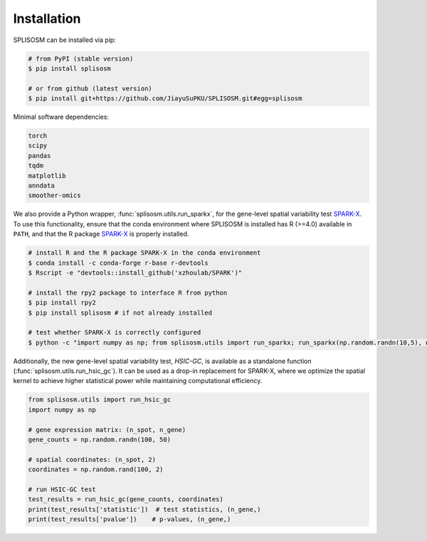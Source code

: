 Installation
============

SPLISOSM can be installed via pip:

.. code-block:: zsh

  # from PyPI (stable version)
  $ pip install splisosm

  # or from github (latest version)
  $ pip install git+https://github.com/JiayuSuPKU/SPLISOSM.git#egg=splisosm


Minimal software dependencies:

.. code-block:: text

  torch
  scipy
  pandas
  tqdm
  matplotlib
  anndata
  smoother-omics

We also provide a Python wrapper, :func:`splisosm.utils.run_sparkx`, for the gene-level spatial variability test `SPARK-X <https://xzhoulab.github.io/SPARK/04_installation/>`_. 
To use this functionality, ensure that the conda environment where SPLISOSM is installed has R (>=4.0) available in ``PATH``, and that the R package `SPARK-X <https://xzhoulab.github.io/SPARK/04_installation/>`_ is properly installed.

.. code-block:: zsh

  # install R and the R package SPARK-X in the conda environment
  $ conda install -c conda-forge r-base r-devtools
  $ Rscript -e "devtools::install_github('xzhoulab/SPARK')"

  # install the rpy2 package to interface R from python
  $ pip install rpy2
  $ pip install splisosm # if not already installed

  # test whether SPARK-X is correctly configured
  $ python -c "import numpy as np; from splisosm.utils import run_sparkx; run_sparkx(np.random.randn(10,5), np.random.rand(10,2))"

Additionally, the new gene-level spatial variability test, *HSIC-GC*, is available as a standalone function (:func:`splisosm.utils.run_hsic_gc`).
It can be used as a drop-in replacement for SPARK-X, where we optimize the spatial kernel to achieve higher statistical power while maintaining computational efficiency.

.. code-block:: python

   from splisosm.utils import run_hsic_gc
   import numpy as np

   # gene expression matrix: (n_spot, n_gene)
   gene_counts = np.random.randn(100, 50)

   # spatial coordinates: (n_spot, 2)
   coordinates = np.random.rand(100, 2)

   # run HSIC-GC test
   test_results = run_hsic_gc(gene_counts, coordinates)
   print(test_results['statistic'])  # test statistics, (n_gene,)
   print(test_results['pvalue'])    # p-values, (n_gene,)


